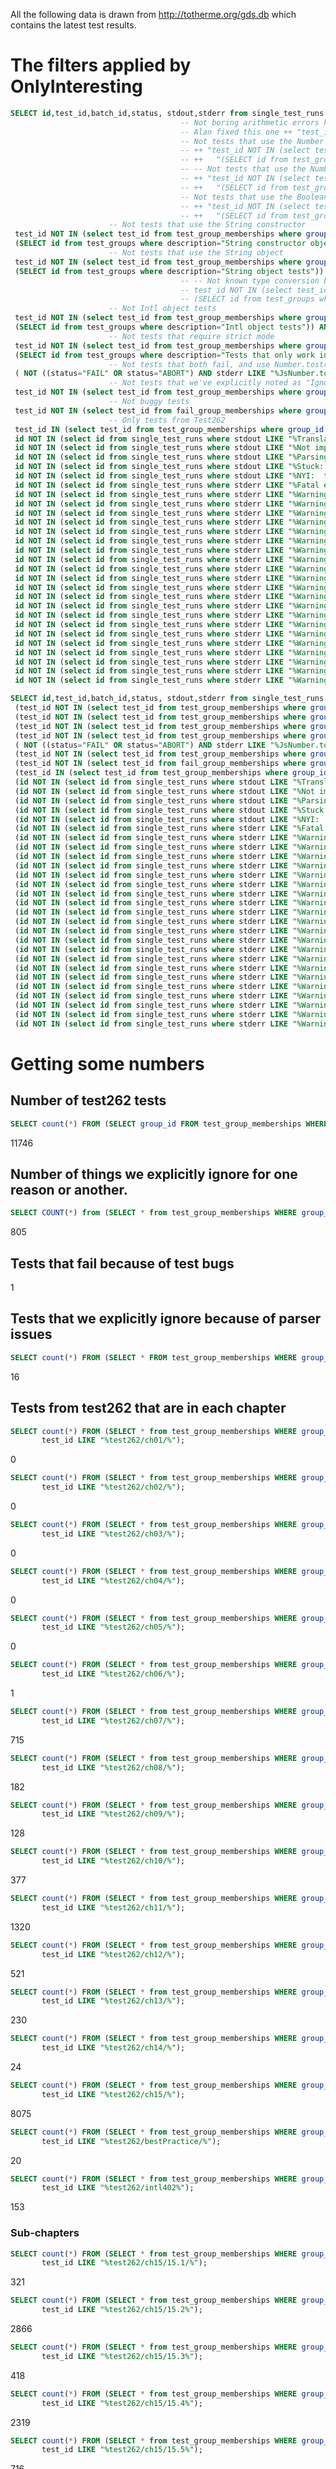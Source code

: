 All the following data is drawn from http://totherme.org/gds.db which
contains the latest test results.


* The filters applied by OnlyInteresting

#+begin_src sql
  SELECT id,test_id,batch_id,status, stdout,stderr from single_test_runs where batch_id = 47 AND
                                        -- Not boring arithmetic errors https://gforge.inria.fr/tracker/index.php?func=detail&aid=15848&group_id=4179&atid=13867
                                        -- Alan fixed this one ++ "test_id NOT IN (select test_id from test_group_memberships where group_id = 5) AND "
                                        -- Not tests that use the Number object
                                        -- ++ "test_id NOT IN (select test_id from test_group_memberships where group_id IN "
                                        -- ++   "(SELECT id from test_groups where description="Number object tests")) AND "
                                        -- -- Not tests that use the Number constructor
                                        -- ++ "test_id NOT IN (select test_id from test_group_memberships where group_id IN "
                                        -- ++   "(SELECT id from test_groups where description="Number constructor object tests")) AND "
                                        -- Not tests that use the Boolean constructor
                                        -- ++ "test_id NOT IN (select test_id from test_group_memberships where group_id IN "
                                        -- ++   "(SELECT id from test_groups where description="Boolean constructor object tests")) AND "
                        -- Not tests that use the String constructor
   test_id NOT IN (select test_id from test_group_memberships where group_id IN
   (SELECT id from test_groups where description="String constructor object tests")) AND
                        -- Not tests that use the String object
   test_id NOT IN (select test_id from test_group_memberships where group_id IN
   (SELECT id from test_groups where description="String object tests")) AND
                                        -- -- Not known type conversion bug https://gforge.inria.fr/tracker/index.php?func=detail&aid=15904&group_id=4179&atid=13867
                                        -- test_id NOT IN (select test_id from test_group_memberships where group_id IN
                                        -- (SELECT id from test_groups where description="ToNumber conversion tests")) AND
                        -- Not Intl object tests
   test_id NOT IN (select test_id from test_group_memberships where group_id IN
   (SELECT id from test_groups where description="Intl object tests")) AND
                        -- Not tests that require strict mode
   test_id NOT IN (select test_id from test_group_memberships where group_id IN
   (SELECT id from test_groups where description="Tests that only work in strict mode")) AND
                        -- Not tests that both fail, and use Number.tostring
   ( NOT ((status="FAIL" OR status="ABORT") AND stderr LIKE "%JsNumber.to_string called.%" )) AND
                        -- Not tests that we've explicitly noted as "Ignorable"
   test_id NOT IN (select test_id from test_group_memberships where group_id IN (SELECT id from test_groups where description LIKE "Ignorable%")) AND
                        -- Not buggy tests
   test_id NOT IN (select test_id from fail_group_memberships where group_id IN (SELECT id from fail_groups where reason LIKE "%Buggy Test%")) AND
                        -- Only tests from Test262
   test_id IN (select test_id from test_group_memberships where group_id IN (SELECT id from test_groups where description="Test262 Tests")) AND
   id NOT IN (select id from single_test_runs where stdout LIKE "%Translation of Javascript syntax does not support%" AND batch_id=47) AND
   id NOT IN (select id from single_test_runs where stdout LIKE "%Not implemented code%"                              AND batch_id=47) AND
   id NOT IN (select id from single_test_runs where stdout LIKE "%Parsing problem with the file%"                     AND batch_id=47) AND
   id NOT IN (select id from single_test_runs where stdout LIKE "%Stuck:  this is not implemented yet!%"              AND batch_id=47) AND
   id NOT IN (select id from single_test_runs where stdout LIKE "%NYI:  this is not implemented yet!%"                AND batch_id=47) AND
   id NOT IN (select id from single_test_runs where stderr LIKE "%Fatal error: exception Parser.%"                                               AND batch_id=47) AND
   id NOT IN (select id from single_test_runs where stderr LIKE "%Warning: ref_get_value returns the undefined value on % . parseInt%"           AND batch_id=47) AND
   id NOT IN (select id from single_test_runs where stderr LIKE "%Warning: ref_get_value returns the undefined value on % . Math%"               AND batch_id=47) AND
   id NOT IN (select id from single_test_runs where stderr LIKE "%Warning: ref_get_value returns the undefined value on % . length%"             AND batch_id=47) AND
   id NOT IN (select id from single_test_runs where stderr LIKE "%Warning: ref_get_value returns the undefined value on % . Array%"              AND batch_id=47) AND
   id NOT IN (select id from single_test_runs where stderr LIKE "%Warning: ref_get_value returns the undefined value on % . hasOwnProperty%"     AND batch_id=47) AND
   id NOT IN (select id from single_test_runs where stderr LIKE "%Warning: ref_get_value returns the undefined value on % . call%"               AND batch_id=47) AND
   id NOT IN (select id from single_test_runs where stderr LIKE "%Warning: ref_get_value returns the undefined value on % . JSON%"               AND batch_id=47) AND
   id NOT IN (select id from single_test_runs where stderr LIKE "%Warning: ref_get_value returns the undefined value on % . parseFloat%"         AND batch_id=47) AND
   id NOT IN (select id from single_test_runs where stderr LIKE "%Warning: ref_get_value returns the undefined value on % . decodeURIComponent%" AND batch_id=47) AND
   id NOT IN (select id from single_test_runs where stderr LIKE "%Warning: ref_get_value returns the undefined value on % . URIError%"           AND batch_id=47) AND
   id NOT IN (select id from single_test_runs where stderr LIKE "%Warning: ref_get_value returns the undefined value on % . encodeURIComponent%" AND batch_id=47) AND
   id NOT IN (select id from single_test_runs where stderr LIKE "%Warning: ref_get_value returns the undefined value on % . decodeURI%"          AND batch_id=47) AND
   id NOT IN (select id from single_test_runs where stderr LIKE "%Warning: ref_get_value returns the undefined value on % . encodeURI%"          AND batch_id=47) AND
   id NOT IN (select id from single_test_runs where stderr LIKE "%Warning: ref_get_value returns the undefined value on % . Date%"               AND batch_id=47) AND
   id NOT IN (select id from single_test_runs where stderr LIKE "%Warning: ref_get_value returns the undefined value on % . RegExp%"             AND batch_id=47) AND
   id NOT IN (select id from single_test_runs where stderr LIKE "%Warning: ref_get_value returns the undefined value on % . apply%"              AND batch_id=47) AND
   id NOT IN (select id from single_test_runs where stderr LIKE "%Warning: ref_get_value returns the undefined value on % . bind%"               AND batch_id=47) AND
   id NOT IN (select id from single_test_runs where stderr LIKE "%Warning: ref_get_value returns the undefined value on % . indexOf%"            AND batch_id=47) AND
   id NOT IN (select id from single_test_runs where stderr LIKE "%Warning: ref_get_value returns the undefined value on % . match%"              AND batch_id=47) AND
   id NOT IN (select id from single_test_runs where stderr LIKE "%Warning: ref_get_value returns the undefined value on % . charAt%"             AND batch_id=47) AND
   id NOT IN (select id from single_test_runs where stderr LIKE "%Warning: ref_get_value returns the undefined value on % . keys%"               AND batch_id=47);
#+end_src

#+begin_src sql
  SELECT id,test_id,batch_id,status, stdout,stderr from single_test_runs where (batch_id = 47 AND
   (test_id NOT IN (select test_id from test_group_memberships where group_id IN (SELECT id from test_groups where description="String constructor object tests"))) AND
   (test_id NOT IN (select test_id from test_group_memberships where group_id IN (SELECT id from test_groups where description="String object tests"))) AND
   (test_id NOT IN (select test_id from test_group_memberships where group_id IN (SELECT id from test_groups where description="Intl object tests"))) AND
   (test_id NOT IN (select test_id from test_group_memberships where group_id IN (SELECT id from test_groups where description="Tests that only work in strict mode"))) AND
   ( NOT ((status="FAIL" OR status="ABORT") AND stderr LIKE "%JsNumber.to_string called.%" )) AND
   (test_id NOT IN (select test_id from test_group_memberships where group_id IN (SELECT id from test_groups where description LIKE "Ignorable%"))) AND
   (test_id NOT IN (select test_id from fail_group_memberships where group_id IN (SELECT id from fail_groups where reason LIKE "%Buggy Test%"))) AND
   (test_id IN (select test_id from test_group_memberships where group_id IN (SELECT id from test_groups where description="Test262 Tests"))) AND
   (id NOT IN (select id from single_test_runs where stdout LIKE "%Translation of Javascript syntax does not support%" AND batch_id=47)) AND
   (id NOT IN (select id from single_test_runs where stdout LIKE "%Not implemented code%"                              AND batch_id=47)) AND
   (id NOT IN (select id from single_test_runs where stdout LIKE "%Parsing problem with the file%"                     AND batch_id=47)) AND
   (id NOT IN (select id from single_test_runs where stdout LIKE "%Stuck:  this is not implemented yet!%"              AND batch_id=47)) AND
   (id NOT IN (select id from single_test_runs where stdout LIKE "%NYI:  this is not implemented yet!%"                AND batch_id=47)) AND
   (id NOT IN (select id from single_test_runs where stderr LIKE "%Fatal error: exception Parser.%"                                               AND batch_id=47)) AND
   (id NOT IN (select id from single_test_runs where stderr LIKE "%Warning: ref_get_value returns the undefined value on % . parseInt%"           AND batch_id=47)) AND
   (id NOT IN (select id from single_test_runs where stderr LIKE "%Warning: ref_get_value returns the undefined value on % . Math%"               AND batch_id=47)) AND
   (id NOT IN (select id from single_test_runs where stderr LIKE "%Warning: ref_get_value returns the undefined value on % . length%"             AND batch_id=47)) AND
   (id NOT IN (select id from single_test_runs where stderr LIKE "%Warning: ref_get_value returns the undefined value on % . Array%"              AND batch_id=47)) AND
   (id NOT IN (select id from single_test_runs where stderr LIKE "%Warning: ref_get_value returns the undefined value on % . hasOwnProperty%"     AND batch_id=47)) AND
   (id NOT IN (select id from single_test_runs where stderr LIKE "%Warning: ref_get_value returns the undefined value on % . call%"               AND batch_id=47)) AND
   (id NOT IN (select id from single_test_runs where stderr LIKE "%Warning: ref_get_value returns the undefined value on % . JSON%"               AND batch_id=47)) AND
   (id NOT IN (select id from single_test_runs where stderr LIKE "%Warning: ref_get_value returns the undefined value on % . parseFloat%"         AND batch_id=47)) AND
   (id NOT IN (select id from single_test_runs where stderr LIKE "%Warning: ref_get_value returns the undefined value on % . decodeURIComponent%" AND batch_id=47)) AND
   (id NOT IN (select id from single_test_runs where stderr LIKE "%Warning: ref_get_value returns the undefined value on % . URIError%"           AND batch_id=47)) AND
   (id NOT IN (select id from single_test_runs where stderr LIKE "%Warning: ref_get_value returns the undefined value on % . encodeURIComponent%" AND batch_id=47)) AND
   (id NOT IN (select id from single_test_runs where stderr LIKE "%Warning: ref_get_value returns the undefined value on % . decodeURI%"          AND batch_id=47)) AND
   (id NOT IN (select id from single_test_runs where stderr LIKE "%Warning: ref_get_value returns the undefined value on % . encodeURI%"          AND batch_id=47)) AND
   (id NOT IN (select id from single_test_runs where stderr LIKE "%Warning: ref_get_value returns the undefined value on % . Date%"               AND batch_id=47)) AND
   (id NOT IN (select id from single_test_runs where stderr LIKE "%Warning: ref_get_value returns the undefined value on % . RegExp%"             AND batch_id=47)) AND
   (id NOT IN (select id from single_test_runs where stderr LIKE "%Warning: ref_get_value returns the undefined value on % . apply%"              AND batch_id=47)) AND
   (id NOT IN (select id from single_test_runs where stderr LIKE "%Warning: ref_get_value returns the undefined value on % . bind%"               AND batch_id=47)) AND
   (id NOT IN (select id from single_test_runs where stderr LIKE "%Warning: ref_get_value returns the undefined value on % . indexOf%"            AND batch_id=47)) AND
   (id NOT IN (select id from single_test_runs where stderr LIKE "%Warning: ref_get_value returns the undefined value on % . match%"              AND batch_id=47)) AND
   (id NOT IN (select id from single_test_runs where stderr LIKE "%Warning: ref_get_value returns the undefined value on % . charAt%"             AND batch_id=47)) AND
   (id NOT IN (select id from single_test_runs where stderr LIKE "%Warning: ref_get_value returns the undefined value on % . keys%"               AND batch_id=47)));
#+end_src

* Getting some numbers

** Number of test262 tests

   
#+begin_src sql
SELECT count(*) FROM (SELECT group_id FROM test_group_memberships WHERE group_id=19);
#+end_src

   11746

** Number of things we explicitly ignore for one reason or another.

#+begin_src sql
  SELECT COUNT(*) from (SELECT * from test_group_memberships WHERE group_id IN (SELECT id from test_groups where description LIKE "Ignorable%"));
#+end_src

  805

** Tests that fail because of test bugs
   1
** Tests that we explicitly ignore because of parser issues

   
#+begin_src sql
SELECT count(*) FROM (SELECT * FROM test_group_memberships WHERE group_id IN (SELECT id FROM test_groups WHERE description LIKE "Ignorable:%parser%" OR description LIKE "Ignorable:%Parser%"));
#+end_src

   16

** Tests from test262 that are in each chapter
   
#+begin_src sql
  SELECT count(*) FROM (SELECT * from test_group_memberships WHERE group_id=19 AND
         test_id LIKE "%test262/ch01/%");
#+end_src
   0
#+begin_src sql
  SELECT count(*) FROM (SELECT * from test_group_memberships WHERE group_id=19 AND
         test_id LIKE "%test262/ch02/%");
#+end_src
   0
#+begin_src sql
  SELECT count(*) FROM (SELECT * from test_group_memberships WHERE group_id=19 AND
         test_id LIKE "%test262/ch03/%");
#+end_src
   0
#+begin_src sql
  SELECT count(*) FROM (SELECT * from test_group_memberships WHERE group_id=19 AND
         test_id LIKE "%test262/ch04/%");
#+end_src
   0
#+begin_src sql
  SELECT count(*) FROM (SELECT * from test_group_memberships WHERE group_id=19 AND
         test_id LIKE "%test262/ch05/%");
#+end_src
   0
#+begin_src sql
  SELECT count(*) FROM (SELECT * from test_group_memberships WHERE group_id=19 AND
         test_id LIKE "%test262/ch06/%");
#+end_src
   1
#+begin_src sql
  SELECT count(*) FROM (SELECT * from test_group_memberships WHERE group_id=19 AND
         test_id LIKE "%test262/ch07/%");
#+end_src
   715
#+begin_src sql
  SELECT count(*) FROM (SELECT * from test_group_memberships WHERE group_id=19 AND
         test_id LIKE "%test262/ch08/%");
#+end_src
   182
#+begin_src sql
  SELECT count(*) FROM (SELECT * from test_group_memberships WHERE group_id=19 AND
         test_id LIKE "%test262/ch09/%");
#+end_src
   128
#+begin_src sql
  SELECT count(*) FROM (SELECT * from test_group_memberships WHERE group_id=19 AND
         test_id LIKE "%test262/ch10/%");
#+end_src
   377
#+begin_src sql
  SELECT count(*) FROM (SELECT * from test_group_memberships WHERE group_id=19 AND
         test_id LIKE "%test262/ch11/%");
#+end_src
   1320
#+begin_src sql
  SELECT count(*) FROM (SELECT * from test_group_memberships WHERE group_id=19 AND
         test_id LIKE "%test262/ch12/%");
#+end_src
   521
#+begin_src sql
  SELECT count(*) FROM (SELECT * from test_group_memberships WHERE group_id=19 AND
         test_id LIKE "%test262/ch13/%");
#+end_src
   230
#+begin_src sql
  SELECT count(*) FROM (SELECT * from test_group_memberships WHERE group_id=19 AND
         test_id LIKE "%test262/ch14/%");
#+end_src
   24
#+begin_src sql
  SELECT count(*) FROM (SELECT * from test_group_memberships WHERE group_id=19 AND
         test_id LIKE "%test262/ch15/%");
#+end_src
   8075
#+begin_src sql
  SELECT count(*) FROM (SELECT * from test_group_memberships WHERE group_id=19 AND
         test_id LIKE "%test262/bestPractice/%");
#+end_src
   20
#+begin_src sql
  SELECT count(*) FROM (SELECT * from test_group_memberships WHERE group_id=19 AND
         test_id LIKE "%test262/intl402%");
#+end_src
   153

*** Sub-chapters

#+begin_src sql
  SELECT count(*) FROM (SELECT * from test_group_memberships WHERE group_id=19 AND
         test_id LIKE "%test262/ch15/15.1/%");
#+end_src
321
#+begin_src sql
  SELECT count(*) FROM (SELECT * from test_group_memberships WHERE group_id=19 AND
         test_id LIKE "%test262/ch15/15.2%");
#+end_src
2866
#+begin_src sql
  SELECT count(*) FROM (SELECT * from test_group_memberships WHERE group_id=19 AND
         test_id LIKE "%test262/ch15/15.3%");
#+end_src
418
#+begin_src sql
  SELECT count(*) FROM (SELECT * from test_group_memberships WHERE group_id=19 AND
         test_id LIKE "%test262/ch15/15.4%");
#+end_src
2319
#+begin_src sql
  SELECT count(*) FROM (SELECT * from test_group_memberships WHERE group_id=19 AND
         test_id LIKE "%test262/ch15/15.5%");
#+end_src
716
#+begin_src sql
  SELECT count(*) FROM (SELECT * from test_group_memberships WHERE group_id=19 AND
         test_id LIKE "%test262/ch15/15.6%");
#+end_src
34
#+begin_src sql
  SELECT count(*) FROM (SELECT * from test_group_memberships WHERE group_id=19 AND
         test_id LIKE "%test262/ch15/15.7%");
#+end_src
121
#+begin_src sql
  SELECT count(*) FROM (SELECT * from test_group_memberships WHERE group_id=19 AND
         test_id LIKE "%test262/ch15/15.8%");
#+end_src
170
#+begin_src sql
  SELECT count(*) FROM (SELECT * from test_group_memberships WHERE group_id=19 AND
         test_id LIKE "%test262/ch15/15.9%");
#+end_src
428
#+begin_src sql
  SELECT count(*) FROM (SELECT * from test_group_memberships WHERE group_id=19 AND
         test_id LIKE "%test262/ch15/15.10%");
#+end_src
544
#+begin_src sql
  SELECT count(*) FROM (SELECT * from test_group_memberships WHERE group_id=19 AND
         test_id LIKE "%test262/ch15/15.11%");
#+end_src
35
#+begin_src sql
  SELECT count(*) FROM (SELECT * from test_group_memberships WHERE group_id=19 AND
         test_id LIKE "%test262/ch15/15.12%");
#+end_src
103

** Passes by chapter

#+begin_src sql
  SELECT count(*) FROM (SELECT * FROM single_test_runs WHERE batch_id=47 AND
         test_id IN
                 (SELECT test_id FROM test_group_memberships WHERE group_id=19 AND
                 test_id LIKE "%test262/ch06/%") AND
         status="PASS");
#+end_src
   0
#+begin_src sql
  SELECT count(*) FROM (SELECT * FROM single_test_runs WHERE batch_id=47 AND
         test_id IN
                 (SELECT test_id FROM test_group_memberships WHERE group_id=19 AND
                 test_id LIKE "%test262/ch07/%") AND
         status="PASS");
#+end_src
   364
#+begin_src sql
  SELECT count(*) FROM (SELECT * FROM single_test_runs WHERE batch_id=47 AND
         test_id IN
                 (SELECT test_id FROM test_group_memberships WHERE group_id=19 AND
                 test_id LIKE "%test262/ch08/%") AND
         status="PASS");
#+end_src
   97
#+begin_src sql
  SELECT count(*) FROM (SELECT * FROM single_test_runs WHERE batch_id=47 AND
         test_id IN
                 (SELECT test_id FROM test_group_memberships WHERE group_id=19 AND
                 test_id LIKE "%test262/ch09/%") AND
         status="PASS");
#+end_src
   85
#+begin_src sql
  SELECT count(*) FROM (SELECT * FROM single_test_runs WHERE batch_id=47 AND
         test_id IN
                 (SELECT test_id FROM test_group_memberships WHERE group_id=19 AND
                 test_id LIKE "%test262/ch10/%") AND
         status="PASS");
#+end_src
   181
#+begin_src sql
  SELECT count(*) FROM (SELECT * FROM single_test_runs WHERE batch_id=47 AND
         test_id IN
                 (SELECT test_id FROM test_group_memberships WHERE group_id=19 AND
                 test_id LIKE "%test262/ch11/%") AND
         status="PASS");
#+end_src
   982
#+begin_src sql
  SELECT count(*) FROM (SELECT * FROM single_test_runs WHERE batch_id=47 AND
         test_id IN
                 (SELECT test_id FROM test_group_memberships WHERE group_id=19 AND
                 test_id LIKE "%test262/ch12/%") AND
         status="PASS");
#+end_src
   319
#+begin_src sql
  SELECT count(*) FROM (SELECT * FROM single_test_runs WHERE batch_id=47 AND
         test_id IN
                 (SELECT test_id FROM test_group_memberships WHERE group_id=19 AND
                 test_id LIKE "%test262/ch13/%") AND
         status="PASS");
#+end_src
   125
#+begin_src sql
  SELECT count(*) FROM (SELECT * FROM single_test_runs WHERE batch_id=47 AND
         test_id IN
                 (SELECT test_id FROM test_group_memberships WHERE group_id=19 AND
                 test_id LIKE "%test262/ch14/%") AND
         status="PASS");
#+end_src
   7
#+begin_src sql
  SELECT count(*) FROM (SELECT * FROM single_test_runs WHERE batch_id=47 AND
         test_id IN
                 (SELECT test_id FROM test_group_memberships WHERE group_id=19 AND
                 test_id LIKE "%test262/ch15/%") AND
         status="PASS");
#+end_src
   757
#+begin_src sql
  SELECT count(*) FROM (SELECT * FROM single_test_runs WHERE batch_id=47 AND
         test_id IN
                 (SELECT test_id FROM test_group_memberships WHERE group_id=19 AND
                 test_id LIKE "%test262/bestPractice/%") AND
         status="PASS");
#+end_src
   2
#+begin_src sql
  SELECT count(*) FROM (SELECT * FROM single_test_runs WHERE batch_id=47 AND
         test_id IN
                 (SELECT test_id FROM test_group_memberships WHERE group_id=19 AND
                 test_id LIKE "%test262/intl402%") AND
         status="PASS");
#+end_src
   0

*** Sub-chapters
#+begin_src sql
  SELECT count(*) FROM (SELECT * FROM single_test_runs WHERE batch_id=47 AND
         test_id IN
                 (SELECT test_id FROM test_group_memberships WHERE group_id=19 AND
                 test_id LIKE "%test262/ch15/15.1/%") AND
         status="PASS");
#+end_src
43
#+begin_src sql
  SELECT count(*) FROM (SELECT * FROM single_test_runs WHERE batch_id=47 AND
         test_id IN
                 (SELECT test_id FROM test_group_memberships WHERE group_id=19 AND
                 test_id LIKE "%test262/ch15/15.2/%") AND
         status="PASS");
#+end_src
343
#+begin_src sql
  SELECT count(*) FROM (SELECT * FROM single_test_runs WHERE batch_id=47 AND
         test_id IN
                 (SELECT test_id FROM test_group_memberships WHERE group_id=19 AND
                 test_id LIKE "%test262/ch15/15.3/%") AND
         status="PASS");
#+end_src
111
#+begin_src sql
  SELECT count(*) FROM (SELECT * FROM single_test_runs WHERE batch_id=47 AND
         test_id IN
                 (SELECT test_id FROM test_group_memberships WHERE group_id=19 AND
                 test_id LIKE "%test262/ch15/15.4/%") AND
         status="PASS");
#+end_src
139
#+begin_src sql
  SELECT count(*) FROM (SELECT * FROM single_test_runs WHERE batch_id=47 AND
         test_id IN
                 (SELECT test_id FROM test_group_memberships WHERE group_id=19 AND
                 test_id LIKE "%test262/ch15/15.5/%") AND
         status="PASS");
#+end_src
31
#+begin_src sql
  SELECT count(*) FROM (SELECT * FROM single_test_runs WHERE batch_id=47 AND
         test_id IN
                 (SELECT test_id FROM test_group_memberships WHERE group_id=19 AND
                 test_id LIKE "%test262/ch15/15.6/%") AND
         status="PASS");
#+end_src
26
#+begin_src sql
  SELECT count(*) FROM (SELECT * FROM single_test_runs WHERE batch_id=47 AND
         test_id IN
                 (SELECT test_id FROM test_group_memberships WHERE group_id=19 AND
                 test_id LIKE "%test262/ch15/15.7/%") AND
         status="PASS");
#+end_src
35
#+begin_src sql
  SELECT count(*) FROM (SELECT * FROM single_test_runs WHERE batch_id=47 AND
         test_id IN
                 (SELECT test_id FROM test_group_memberships WHERE group_id=19 AND
                 test_id LIKE "%test262/ch15/15.8/%") AND
         status="PASS");
#+end_src
0
#+begin_src sql
  SELECT count(*) FROM (SELECT * FROM single_test_runs WHERE batch_id=47 AND
         test_id IN
                 (SELECT test_id FROM test_group_memberships WHERE group_id=19 AND
                 test_id LIKE "%test262/ch15/15.9/%") AND
         status="PASS");
#+end_src
0
#+begin_src sql
  SELECT count(*) FROM (SELECT * FROM single_test_runs WHERE batch_id=47 AND
         test_id IN
                 (SELECT test_id FROM test_group_memberships WHERE group_id=19 AND
                 test_id LIKE "%test262/ch15/15.10/%") AND
         status="PASS");
#+end_src
0
#+begin_src sql
  SELECT count(*) FROM (SELECT * FROM single_test_runs WHERE batch_id=47 AND
         test_id IN
                 (SELECT test_id FROM test_group_memberships WHERE group_id=19 AND
                 test_id LIKE "%test262/ch15/15.11/%") AND
         status="PASS");
#+end_src
14
#+begin_src sql
  SELECT count(*) FROM (SELECT * FROM single_test_runs WHERE batch_id=47 AND
         test_id IN
                 (SELECT test_id FROM test_group_memberships WHERE group_id=19 AND
                 test_id LIKE "%test262/ch15/15.12/%") AND
         status="PASS");
#+end_src
15

** Fails/Aborts by chapter

#+begin_src sql
  SELECT count(*) FROM (SELECT * FROM single_test_runs WHERE batch_id=47 AND
         test_id IN
                 (SELECT test_id FROM test_group_memberships WHERE group_id=19 AND
                 test_id LIKE "%test262/ch06/%") AND
         (status="FAIL" OR status="ABORT"));
#+end_src
   1
#+begin_src sql
  SELECT count(*) FROM (SELECT * FROM single_test_runs WHERE batch_id=47 AND
         test_id IN
                 (SELECT test_id FROM test_group_memberships WHERE group_id=19 AND
                 test_id LIKE "%test262/ch07/%") AND
         (status="FAIL" OR status="ABORT"));
#+end_src
   351
#+begin_src sql
  SELECT count(*) FROM (SELECT * FROM single_test_runs WHERE batch_id=47 AND
         test_id IN
                 (SELECT test_id FROM test_group_memberships WHERE group_id=19 AND
                 test_id LIKE "%test262/ch08/%") AND
         (status="FAIL" OR status="ABORT"));
#+end_src
   85
#+begin_src sql
  SELECT count(*) FROM (SELECT * FROM single_test_runs WHERE batch_id=47 AND
         test_id IN
                 (SELECT test_id FROM test_group_memberships WHERE group_id=19 AND
                 test_id LIKE "%test262/ch09/%") AND
         (status="FAIL" OR status="ABORT"));
#+end_src
   43
#+begin_src sql
  SELECT count(*) FROM (SELECT * FROM single_test_runs WHERE batch_id=47 AND
         test_id IN
                 (SELECT test_id FROM test_group_memberships WHERE group_id=19 AND
                 test_id LIKE "%test262/ch10/%") AND
         (status="FAIL" OR status="ABORT"));
#+end_src
   196
#+begin_src sql
  SELECT count(*) FROM (SELECT * FROM single_test_runs WHERE batch_id=47 AND
         test_id IN
                 (SELECT test_id FROM test_group_memberships WHERE group_id=19 AND
                 test_id LIKE "%test262/ch11/%") AND
         (status="FAIL" OR status="ABORT"));
#+end_src
   338
#+begin_src sql
  SELECT count(*) FROM (SELECT * FROM single_test_runs WHERE batch_id=47 AND
         test_id IN
                 (SELECT test_id FROM test_group_memberships WHERE group_id=19 AND
                 test_id LIKE "%test262/ch12/%") AND
         (status="FAIL" OR status="ABORT"));
#+end_src
   202
#+begin_src sql
  SELECT count(*) FROM (SELECT * FROM single_test_runs WHERE batch_id=47 AND
         test_id IN
                 (SELECT test_id FROM test_group_memberships WHERE group_id=19 AND
                 test_id LIKE "%test262/ch13/%") AND
         (status="FAIL" OR status="ABORT"));
#+end_src
   105
#+begin_src sql
  SELECT count(*) FROM (SELECT * FROM single_test_runs WHERE batch_id=47 AND
         test_id IN
                 (SELECT test_id FROM test_group_memberships WHERE group_id=19 AND
                 test_id LIKE "%test262/ch14/%") AND
         (status="FAIL" OR status="ABORT"));
#+end_src
   17
#+begin_src sql
  SELECT count(*) FROM (SELECT * FROM single_test_runs WHERE batch_id=47 AND
         test_id IN
                 (SELECT test_id FROM test_group_memberships WHERE group_id=19 AND
                 test_id LIKE "%test262/ch15/%") AND
         (status="FAIL" OR status="ABORT"));
#+end_src
   7318
#+begin_src sql
  SELECT count(*) FROM (SELECT * FROM single_test_runs WHERE batch_id=47 AND
         test_id IN
                 (SELECT test_id FROM test_group_memberships WHERE group_id=19 AND
                 test_id LIKE "%test262/bestPractice/%") AND
         (status="FAIL" OR status="ABORT"));
#+end_src
   18
#+begin_src sql
  SELECT count(*) FROM (SELECT * FROM single_test_runs WHERE batch_id=47 AND
         test_id IN
                 (SELECT test_id FROM test_group_memberships WHERE group_id=19 AND
                 test_id LIKE "%test262/intl402%") AND
         (status="FAIL" OR status="ABORT"));
#+end_src
   153

*** By sub-chapter
#+begin_src sql
  SELECT count(*) FROM (SELECT * FROM single_test_runs WHERE batch_id=47 AND
         test_id IN
                 (SELECT test_id FROM test_group_memberships WHERE group_id=19 AND
                 test_id LIKE "%test262/ch15/15.1/%") AND
         (status="FAIL" OR status="ABORT"));
#+end_src
278
#+begin_src sql
  SELECT count(*) FROM (SELECT * FROM single_test_runs WHERE batch_id=47 AND
         test_id IN
                 (SELECT test_id FROM test_group_memberships WHERE group_id=19 AND
                 test_id LIKE "%test262/ch15/15.2/%") AND
         (status="FAIL" OR status="ABORT"));
#+end_src
2523
#+begin_src sql
  SELECT count(*) FROM (SELECT * FROM single_test_runs WHERE batch_id=47 AND
         test_id IN
                 (SELECT test_id FROM test_group_memberships WHERE group_id=19 AND
                 test_id LIKE "%test262/ch15/15.3/%") AND
         (status="FAIL" OR status="ABORT"));
#+end_src
307
#+begin_src sql
  SELECT count(*) FROM (SELECT * FROM single_test_runs WHERE batch_id=47 AND
         test_id IN
                 (SELECT test_id FROM test_group_memberships WHERE group_id=19 AND
                 test_id LIKE "%test262/ch15/15.4/%") AND
         (status="FAIL" OR status="ABORT"));
#+end_src
2180
#+begin_src sql
  SELECT count(*) FROM (SELECT * FROM single_test_runs WHERE batch_id=47 AND
         test_id IN
                 (SELECT test_id FROM test_group_memberships WHERE group_id=19 AND
                 test_id LIKE "%test262/ch15/15.5/%") AND
         (status="FAIL" OR status="ABORT"));
#+end_src
685
#+begin_src sql
  SELECT count(*) FROM (SELECT * FROM single_test_runs WHERE batch_id=47 AND
         test_id IN
                 (SELECT test_id FROM test_group_memberships WHERE group_id=19 AND
                 test_id LIKE "%test262/ch15/15.6/%") AND
         (status="FAIL" OR status="ABORT"));
#+end_src
8
#+begin_src sql
  SELECT count(*) FROM (SELECT * FROM single_test_runs WHERE batch_id=47 AND
         test_id IN
                 (SELECT test_id FROM test_group_memberships WHERE group_id=19 AND
                 test_id LIKE "%test262/ch15/15.7/%") AND
         (status="FAIL" OR status="ABORT"));
#+end_src
86
#+begin_src sql
  SELECT count(*) FROM (SELECT * FROM single_test_runs WHERE batch_id=47 AND
         test_id IN
                 (SELECT test_id FROM test_group_memberships WHERE group_id=19 AND
                 test_id LIKE "%test262/ch15/15.8/%") AND
         (status="FAIL" OR status="ABORT"));
#+end_src
170
#+begin_src sql
  SELECT count(*) FROM (SELECT * FROM single_test_runs WHERE batch_id=47 AND
         test_id IN
                 (SELECT test_id FROM test_group_memberships WHERE group_id=19 AND
                 test_id LIKE "%test262/ch15/15.9/%") AND
         (status="FAIL" OR status="ABORT"));
#+end_src
428
#+begin_src sql
  SELECT count(*) FROM (SELECT * FROM single_test_runs WHERE batch_id=47 AND
         test_id IN
                 (SELECT test_id FROM test_group_memberships WHERE group_id=19 AND
                 test_id LIKE "%test262/ch15/15.10/%") AND
         (status="FAIL" OR status="ABORT"));
#+end_src
544
#+begin_src sql
  SELECT count(*) FROM (SELECT * FROM single_test_runs WHERE batch_id=47 AND
         test_id IN
                 (SELECT test_id FROM test_group_memberships WHERE group_id=19 AND
                 test_id LIKE "%test262/ch15/15.11/%") AND
         (status="FAIL" OR status="ABORT"));
#+end_src
21
#+begin_src sql
  SELECT count(*) FROM (SELECT * FROM single_test_runs WHERE batch_id=47 AND
         test_id IN
                 (SELECT test_id FROM test_group_memberships WHERE group_id=19 AND
                 test_id LIKE "%test262/ch15/15.12/%") AND
         (status="FAIL" OR status="ABORT"));
#+end_src
88

** Interesting tests by chapter

#+begin_src sql
  SELECT count(*) FROM (SELECT * FROM test_group_memberships WHERE
                       group_id=64 AND
                       test_id LIKE "%test262/ch06/%");
#+end_src
   0
#+begin_src sql
  SELECT count(*) FROM (SELECT * FROM test_group_memberships WHERE
                       group_id=64 AND
                       test_id LIKE "%test262/ch07/%");
#+end_src
   235
#+begin_src sql
  SELECT count(*) FROM (SELECT * FROM test_group_memberships WHERE
                       group_id=64 AND
                       test_id LIKE "%test262/ch08/%");
#+end_src
   79
#+begin_src sql
  SELECT count(*) FROM (SELECT * FROM test_group_memberships WHERE
                       group_id=64 AND
                       test_id LIKE "%test262/ch09/%");
#+end_src
#+begin_src sql
  SELECT count(*) FROM (SELECT * FROM test_group_memberships WHERE
                       group_id=64 AND
                       test_id LIKE "%test262/ch10/%");
#+end_src
   72
#+begin_src sql
  SELECT count(*) FROM (SELECT * FROM test_group_memberships WHERE
                       group_id=64 AND
                       test_id LIKE "%test262/ch11/%");
#+end_src
   894
#+begin_src sql
  SELECT count(*) FROM (SELECT * FROM test_group_memberships WHERE
                       group_id=64 AND
                       test_id LIKE "%test262/ch12/%");
#+end_src
   209
#+begin_src sql
  SELECT count(*) FROM (SELECT * FROM test_group_memberships WHERE
                       group_id=64 AND
                       test_id LIKE "%test262/ch13/%");
#+end_src
   101
#+begin_src sql
  SELECT count(*) FROM (SELECT * FROM test_group_memberships WHERE
                       group_id=64 AND
                       test_id LIKE "%test262/ch14/%");
#+end_src
   5
#+begin_src sql
  SELECT count(*) FROM (SELECT * FROM test_group_memberships WHERE
                       group_id=64 AND
                       test_id LIKE "%test262/ch15/%");
#+end_src
   547
#+begin_src sql
  SELECT count(*) FROM (SELECT * FROM test_group_memberships WHERE
                       group_id=64 AND
                       test_id LIKE "%test262/bestPractice/%");
#+end_src
   2
#+begin_src sql
  SELECT count(*) FROM (SELECT * FROM test_group_memberships WHERE
                       group_id=64 AND
                       test_id LIKE "%test262/intl402%");
#+end_src
   0

*** Sub-chapters
#+begin_src sql
  SELECT count(*) FROM (SELECT * FROM test_group_memberships WHERE
                       group_id=64 AND
                       test_id LIKE "%test262/ch15/15.1/%");
#+end_src
41
#+begin_src sql
  SELECT count(*) FROM (SELECT * FROM test_group_memberships WHERE
                       group_id=64 AND
                       test_id LIKE "%test262/ch15/15.2/%");
#+end_src
309
#+begin_src sql
  SELECT count(*) FROM (SELECT * FROM test_group_memberships WHERE
                       group_id=64 AND
                       test_id LIKE "%test262/ch15/15.3/%");
#+end_src
12
#+begin_src sql
  SELECT count(*) FROM (SELECT * FROM test_group_memberships WHERE
                       group_id=64 AND
                       test_id LIKE "%test262/ch15/15.4/%");
#+end_src
124
#+begin_src sql
  SELECT count(*) FROM (SELECT * FROM test_group_memberships WHERE
                       group_id=64 AND
                       test_id LIKE "%test262/ch15/15.5/%");
#+end_src
2
#+begin_src sql
  SELECT count(*) FROM (SELECT * FROM test_group_memberships WHERE
                       group_id=64 AND
                       test_id LIKE "%test262/ch15/15.6/%");
#+end_src
18
#+begin_src sql
  SELECT count(*) FROM (SELECT * FROM test_group_memberships WHERE
                       group_id=64 AND
                       test_id LIKE "%test262/ch15/15.7/%");
#+end_src
31
#+begin_src sql
  SELECT count(*) FROM (SELECT * FROM test_group_memberships WHERE
                       group_id=64 AND
                       test_id LIKE "%test262/ch15/15.8/%");
#+end_src
0
#+begin_src sql
  SELECT count(*) FROM (SELECT * FROM test_group_memberships WHERE
                       group_id=64 AND
                       test_id LIKE "%test262/ch15/15.9/%");
#+end_src
0
#+begin_src sql
  SELECT count(*) FROM (SELECT * FROM test_group_memberships WHERE
                       group_id=64 AND
                       test_id LIKE "%test262/ch15/15.10/%");
#+end_src
0
#+begin_src sql
  SELECT count(*) FROM (SELECT * FROM test_group_memberships WHERE
                       group_id=64 AND
                       test_id LIKE "%test262/ch15/15.11/%");
#+end_src
10
#+begin_src sql
  SELECT count(*) FROM (SELECT * FROM test_group_memberships WHERE
                       group_id=64 AND
                       test_id LIKE "%test262/ch15/15.12/%");
#+end_src
0

** By each interesting chapter, why did we fail/abort?

** Summing it up

   | Group                        | number |
   |------------------------------+--------|
   | All Test262                  |  11746 |
   | (Interesting) Passes         |   2229 |
   | Fails because of test bugs   |      1 |
   | Fails because of parser bugs |     16 |
   | The rest                     |   9501 |
   #+TBLFM: @6$2=@2-@3-@5


   By chapter

   |       Chapter | #tests | #passes | #fails/aborts | #interesting | pass+fail+abort |
   |             ! |    tst |     pss |           fls |          int |             tot |
   |---------------+--------+---------+---------------+--------------+-----------------|
   |             1 |      0 |       0 |             0 |            0 |               0 |
   |             2 |      0 |       0 |             0 |            0 |               0 |
   |             3 |      0 |       0 |             0 |            0 |               0 |
   |             4 |      0 |       0 |             0 |            0 |               0 |
   |             5 |      0 |       0 |             0 |            0 |               0 |
   |             6 |      1 |       0 |             1 |            0 |               1 |
   |             7 |    715 |     364 |           351 |          235 |             715 |
   |             8 |    182 |      97 |            85 |           79 |             182 |
   |             9 |    128 |      85 |            43 |           85 |             128 |
   |            10 |    377 |     181 |           196 |           72 |             377 |
   |            11 |   1320 |     982 |           338 |          894 |            1320 |
   |            12 |    521 |     319 |           202 |          209 |             521 |
   |            13 |    230 |     125 |           105 |          101 |             230 |
   |            14 |     24 |       7 |            17 |            5 |              24 |
   |            15 |   8075 |     757 |          7318 |          547 |            8075 |
   | best practice |     20 |       2 |            18 |            2 |              20 |
   |       intl402 |    153 |       0 |           153 |            0 |             153 |
   |---------------+--------+---------+---------------+--------------+-----------------|
   |         Total |  11746 |    2919 |          8827 |         2229 |           11746 |
   |             ^ |     tt |      pt |            ft |           it |                 |
   #+TBLFM: $tot=$pss+$fls::$ft=vsum(@3..@-1)::$it=vsum(@3..@-1)::$pt=vsum(@3..@-1)::$tt=vsum(@3..@-1)

   Number of tests in Ch06-Ch14 inclusive =
   (+ 1 715 182 128 377 1320 521 230 24) = 3498

   Number of passes in Ch06-Ch14 inclusive
   (+ 364 97 85 181 982 319 125 7) = 2160

   Number of fails/aborts in Ch06-Ch14 inclusive
   (+ 1 351 85 43 196 338 202 105 17) = 1338

   | Chapter | #tests | #passes | #fails/aborts | #interesting | pass+fail+abort |
   |       ! |    tst |     pss |           fls |          int |             tot |
   |---------+--------+---------+---------------+--------------+-----------------|
   |    15.1 |    321 |      43 |           278 |           41 |             321 |
   |    15.2 |   2866 |     343 |          2523 |          309 |            2866 |
   |    15.3 |    418 |     111 |           307 |           12 |             418 |
   |    15.4 |   2319 |     139 |          2180 |          124 |            2319 |
   |    15.5 |    716 |      31 |           685 |            2 |             716 |
   |    15.6 |     34 |      26 |             8 |           18 |              34 |
   |    15.7 |    121 |      35 |            86 |           31 |             121 |
   |    15.8 |    170 |       0 |           170 |            0 |             170 |
   |    15.9 |    428 |       0 |           428 |            0 |             428 |
   |   15.10 |    544 |       0 |           544 |            0 |             544 |
   |   15.11 |     35 |      14 |            21 |           10 |              35 |
   |   15.12 |    103 |      15 |            88 |            0 |             103 |
   |   Total |   8075 |     757 |          7318 |          547 |            8075 |
   |       ^ |     tt |      pt |            ft |           it |                 |
   #+TBLFM: $6=$pss+$fls::$ft=vsum(@3..@-1)::$it=vsum(@3..@-1)::$pt=vsum(@3..@-1)::$tt=vsum(@3..@-1)


* S5 results



** All interesting test262 tests we pass
,----
| gds@lithium:~/Documents/jscert/src/core/trunk$ time ./runtests.py --lambdaS5 --interp_path ~/Documents/data/LambdaS5/tests/s5 --interp_version some --webreport --title S5PassedInterestingTests --note "testing whether S5 can pass all the interesting tests we do" --noindex `cat test_data/passed_interesting_tests.txt` --verbose
| 
| There were 2169 passes, 37  fails, and 23 abandoned.
| 
| real	44m4.946s
| user	40m55.780s
| sys	2m6.324s
`----

That's (+ 37 23) == 60 interesting tests they fail and we don't.


** Unfair S5 tests

*** Everything we pass
,----
| gds@lithium:~/Documents/jscert/src/core/trunk$ time ./runtests.py --lambdaS5 --interp_path ~/Documents/data/LambdaS5/bin/js --interp_version some --webreport --title S5PassedTests --note "testing whether S5 can pass all the tests we do" --noindex `cat test_data/passed_tests.txt` 
| 
| There were 1855 passes, 0  fails, and 1151 abandoned.
| 
| real	0m43.677s
| user	0m10.660s
| sys	0m18.016s
`----

[[file:~/Documents/jscert/web/test_results/report-gds-LambdaS5-S5PassedTests-2013-09-12T004918Z.html][How S5 does on the set of all tests we pass.]]

*** All interesting test262 we pass

,----
| gds@lithium:~/Documents/jscert/src/core/trunk$ time ./runtests.py --lambdaS5 --interp_path ~/Documents/data/LambdaS5/bin/js --interp_version some --webreport --title S5PassedInterestingTests --note "testing whether S5 can pass all the interesting tests we do" --noindex `cat test_data/passed_interesting_tests.txt` 
| 
| There were 1664 passes, 0  fails, and 565 abandoned.
| 
| real	0m30.496s
| user	0m8.564s
| sys	0m13.000s
| gds@lithium:~/Documents/jscert/src/core/trunk$ 
`----

...that ran suspiciously quickly.

Yeah, this isn't a fair test:

,----
| /home/gds/Documents/jscert/src/core/trunk/tests/test262/ch15/15.2/15.2.3/15.2.3.8/15.2.3.8-4-3.js
| Aborted...
| 
| /home/gds/Documents/jscert/src/core/trunk/tests/test262/ch15/15.2/15.2.3/15.2.3.8/15.2.3.8-4-3.js:22: ReferenceError: runTestCase is not defined
| 
| /home/gds/Documents/jscert/src/core/trunk/tests/test262/ch15/15.2/15.2.3/15.2.3.8/15.2.3.8-2-a-1.js
| Aborted...
| 
| /home/gds/Documents/jscert/src/core/trunk/tests/test262/ch15/15.2/15.2.3/15.2.3.8/15.2.3.8-2-a-1.js:22: ReferenceError: runTestCase is not defined
| 
| /home/gds/Documents/jscert/src/core/trunk/tests/test262/ch15/15.2/15.2.3/15.2.3.8/15.2.3.8-1-2.js
| Aborted...
| 
| /home/gds/Documents/jscert/src/core/trunk/tests/test262/ch15/15.2/15.2.3/15.2.3.8/15.2.3.8-1-2.js:20: ReferenceError: runTestCase is not defined
| 
`----

...we need to define a better test runner for them. Or figure out how to use theirs.

